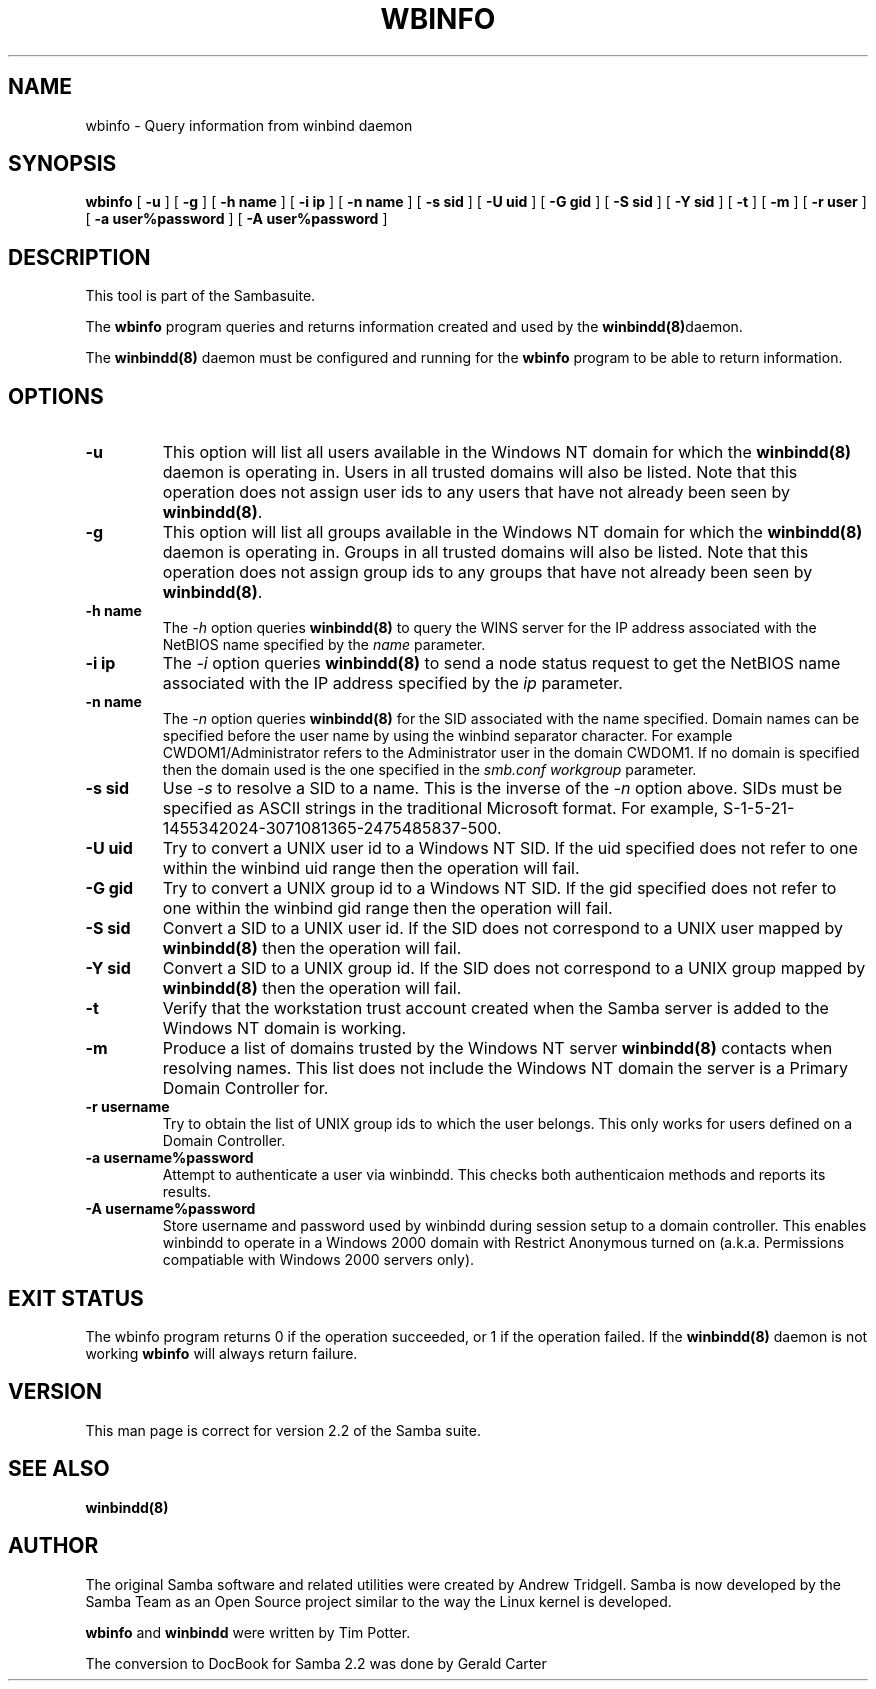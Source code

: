.\" This manpage has been automatically generated by docbook2man-spec
.\" from a DocBook document.  docbook2man-spec can be found at:
.\" <http://shell.ipoline.com/~elmert/hacks/docbook2X/> 
.\" Please send any bug reports, improvements, comments, patches, 
.\" etc. to Steve Cheng <steve@ggi-project.org>.
.TH "WBINFO" "1" "02 May 2002" "" ""
.SH NAME
wbinfo \- Query information from winbind daemon
.SH SYNOPSIS
.sp
\fBwbinfo\fR [ \fB-u\fR ]  [ \fB-g\fR ]  [ \fB-h name\fR ]  [ \fB-i ip\fR ]  [ \fB-n name\fR ]  [ \fB-s sid\fR ]  [ \fB-U uid\fR ]  [ \fB-G gid\fR ]  [ \fB-S sid\fR ]  [ \fB-Y sid\fR ]  [ \fB-t\fR ]  [ \fB-m\fR ]  [ \fB-r user\fR ]  [ \fB-a user%password\fR ]  [ \fB-A user%password\fR ] 
.SH "DESCRIPTION"
.PP
This tool is part of the  Sambasuite.
.PP
The \fBwbinfo\fR program queries and returns information 
created and used by the \fB winbindd(8)\fRdaemon. 
.PP
The \fBwinbindd(8)\fR daemon must be configured 
and running for the \fBwbinfo\fR program to be able 
to return information.
.SH "OPTIONS"
.TP
\fB-u\fR
This option will list all users available 
in the Windows NT domain for which the \fBwinbindd(8)
\fRdaemon is operating in. Users in all trusted domains 
will also be listed. Note that this operation does not assign 
user ids to any users that have not already been seen by 
\fBwinbindd(8)\fR.
.TP
\fB-g\fR
This option will list all groups available 
in the Windows NT domain for which the \fBwinbindd(8)
\fRdaemon is operating in. Groups in all trusted domains
will also be listed. Note that this operation does not assign 
group ids to any groups that have not already been seen by
\fBwinbindd(8)\fR. 
.TP
\fB-h name\fR
The \fI-h\fR option 
queries \fBwinbindd(8)\fR to query the WINS
server for the IP address associated with the NetBIOS name
specified by the \fIname\fR parameter.
.TP
\fB-i ip\fR
The \fI-i\fR option 
queries \fBwinbindd(8)\fR to send a node status
request to get the NetBIOS name associated with the IP address
specified by the \fIip\fR parameter.
.TP
\fB-n name\fR
The \fI-n\fR option 
queries \fBwinbindd(8)\fR for the SID 
associated with the name specified. Domain names can be specified 
before the user name by using the winbind separator character. 
For example CWDOM1/Administrator refers to the Administrator
user in the domain CWDOM1. If no domain is specified then the 
domain used is the one specified in the \fIsmb.conf\fR
\fIworkgroup\fR parameter. 
.TP
\fB-s sid\fR
Use \fI-s\fR to resolve
a SID to a name. This is the inverse of the \fI-n
\fRoption above. SIDs must be specified as ASCII strings 
in the traditional Microsoft format. For example,
S-1-5-21-1455342024-3071081365-2475485837-500. 
.TP
\fB-U uid\fR
Try to convert a UNIX user id to a Windows NT 
SID. If the uid specified does not refer to one within
the winbind uid range then the operation will fail. 
.TP
\fB-G gid\fR
Try to convert a UNIX group id to a Windows 
NT SID. If the gid specified does not refer to one within 
the winbind gid range then the operation will fail. 
.TP
\fB-S sid\fR
Convert a SID to a UNIX user id. If the SID 
does not correspond to a UNIX user mapped by \fB winbindd(8)\fR then the operation will fail. 
.TP
\fB-Y sid\fR
Convert a SID to a UNIX group id. If the SID 
does not correspond to a UNIX group mapped by \fB winbindd(8)\fR then the operation will fail. 
.TP
\fB-t\fR
Verify that the workstation trust account 
created when the Samba server is added to the Windows NT
domain is working. 
.TP
\fB-m\fR
Produce a list of domains trusted by the 
Windows NT server \fBwinbindd(8)\fR contacts 
when resolving names. This list does not include the Windows 
NT domain the server is a Primary Domain Controller for.
.TP
\fB-r username\fR
Try to obtain the list of UNIX group ids
to which the user belongs. This only works for users
defined on a Domain Controller.
.TP
\fB-a username%password\fR
Attempt to authenticate a user via winbindd. 
This checks both authenticaion methods and reports its results.
.TP
\fB-A username%password\fR
Store username and password used by winbindd 
during session setup to a domain controller. This enables
winbindd to operate in a Windows 2000 domain with Restrict
Anonymous turned on (a.k.a. Permissions compatiable with
Windows 2000 servers only).
.SH "EXIT STATUS"
.PP
The wbinfo program returns 0 if the operation 
succeeded, or 1 if the operation failed. If the \fBwinbindd(8)
\fRdaemon is not working \fBwbinfo\fR will always return 
failure. 
.SH "VERSION"
.PP
This man page is correct for version 2.2 of 
the Samba suite.
.SH "SEE ALSO"
.PP
\fBwinbindd(8)\fR

.SH "AUTHOR"
.PP
The original Samba software and related utilities 
were created by Andrew Tridgell. Samba is now developed
by the Samba Team as an Open Source project similar 
to the way the Linux kernel is developed.
.PP
\fBwbinfo\fR and \fBwinbindd\fR
were written by Tim Potter.
.PP
The conversion to DocBook for Samba 2.2 was done 
by Gerald Carter
